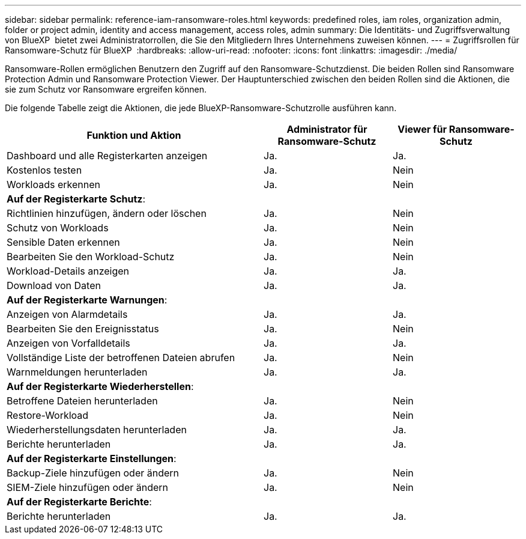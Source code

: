 ---
sidebar: sidebar 
permalink: reference-iam-ransomware-roles.html 
keywords: predefined roles, iam roles, organization admin, folder or project admin, identity and access management, access roles, admin 
summary: Die Identitäts- und Zugriffsverwaltung von BlueXP  bietet zwei Administratorrollen, die Sie den Mitgliedern Ihres Unternehmens zuweisen können. 
---
= Zugriffsrollen für Ransomware-Schutz für BlueXP 
:hardbreaks:
:allow-uri-read: 
:nofooter: 
:icons: font
:linkattrs: 
:imagesdir: ./media/


[role="lead"]
Ransomware-Rollen ermöglichen Benutzern den Zugriff auf den Ransomware-Schutzdienst. Die beiden Rollen sind Ransomware Protection Admin und Ransomware Protection Viewer. Der Hauptunterschied zwischen den beiden Rollen sind die Aktionen, die sie zum Schutz vor Ransomware ergreifen können.

Die folgende Tabelle zeigt die Aktionen, die jede BlueXP-Ransomware-Schutzrolle ausführen kann.

[cols="40,20a,20a"]
|===
| Funktion und Aktion | Administrator für Ransomware-Schutz | Viewer für Ransomware-Schutz 


| Dashboard und alle Registerkarten anzeigen  a| 
Ja.
 a| 
Ja.



| Kostenlos testen  a| 
Ja.
 a| 
Nein



| Workloads erkennen  a| 
Ja.
 a| 
Nein



3+| *Auf der Registerkarte Schutz*: 


| Richtlinien hinzufügen, ändern oder löschen  a| 
Ja.
 a| 
Nein



| Schutz von Workloads  a| 
Ja.
 a| 
Nein



| Sensible Daten erkennen  a| 
Ja.
 a| 
Nein



| Bearbeiten Sie den Workload-Schutz  a| 
Ja.
 a| 
Nein



| Workload-Details anzeigen  a| 
Ja.
 a| 
Ja.



| Download von Daten  a| 
Ja.
 a| 
Ja.



3+| *Auf der Registerkarte Warnungen*: 


| Anzeigen von Alarmdetails  a| 
Ja.
 a| 
Ja.



| Bearbeiten Sie den Ereignisstatus  a| 
Ja.
 a| 
Nein



| Anzeigen von Vorfalldetails  a| 
Ja.
 a| 
Ja.



| Vollständige Liste der betroffenen Dateien abrufen  a| 
Ja.
 a| 
Nein



| Warnmeldungen herunterladen  a| 
Ja.
 a| 
Ja.



3+| *Auf der Registerkarte Wiederherstellen*: 


| Betroffene Dateien herunterladen  a| 
Ja.
 a| 
Nein



| Restore-Workload  a| 
Ja.
 a| 
Nein



| Wiederherstellungsdaten herunterladen  a| 
Ja.
 a| 
Ja.



| Berichte herunterladen  a| 
Ja.
 a| 
Ja.



3+| *Auf der Registerkarte Einstellungen*: 


| Backup-Ziele hinzufügen oder ändern  a| 
Ja.
 a| 
Nein



| SIEM-Ziele hinzufügen oder ändern  a| 
Ja.
 a| 
Nein



3+| *Auf der Registerkarte Berichte*: 


| Berichte herunterladen  a| 
Ja.
 a| 
Ja.

|===